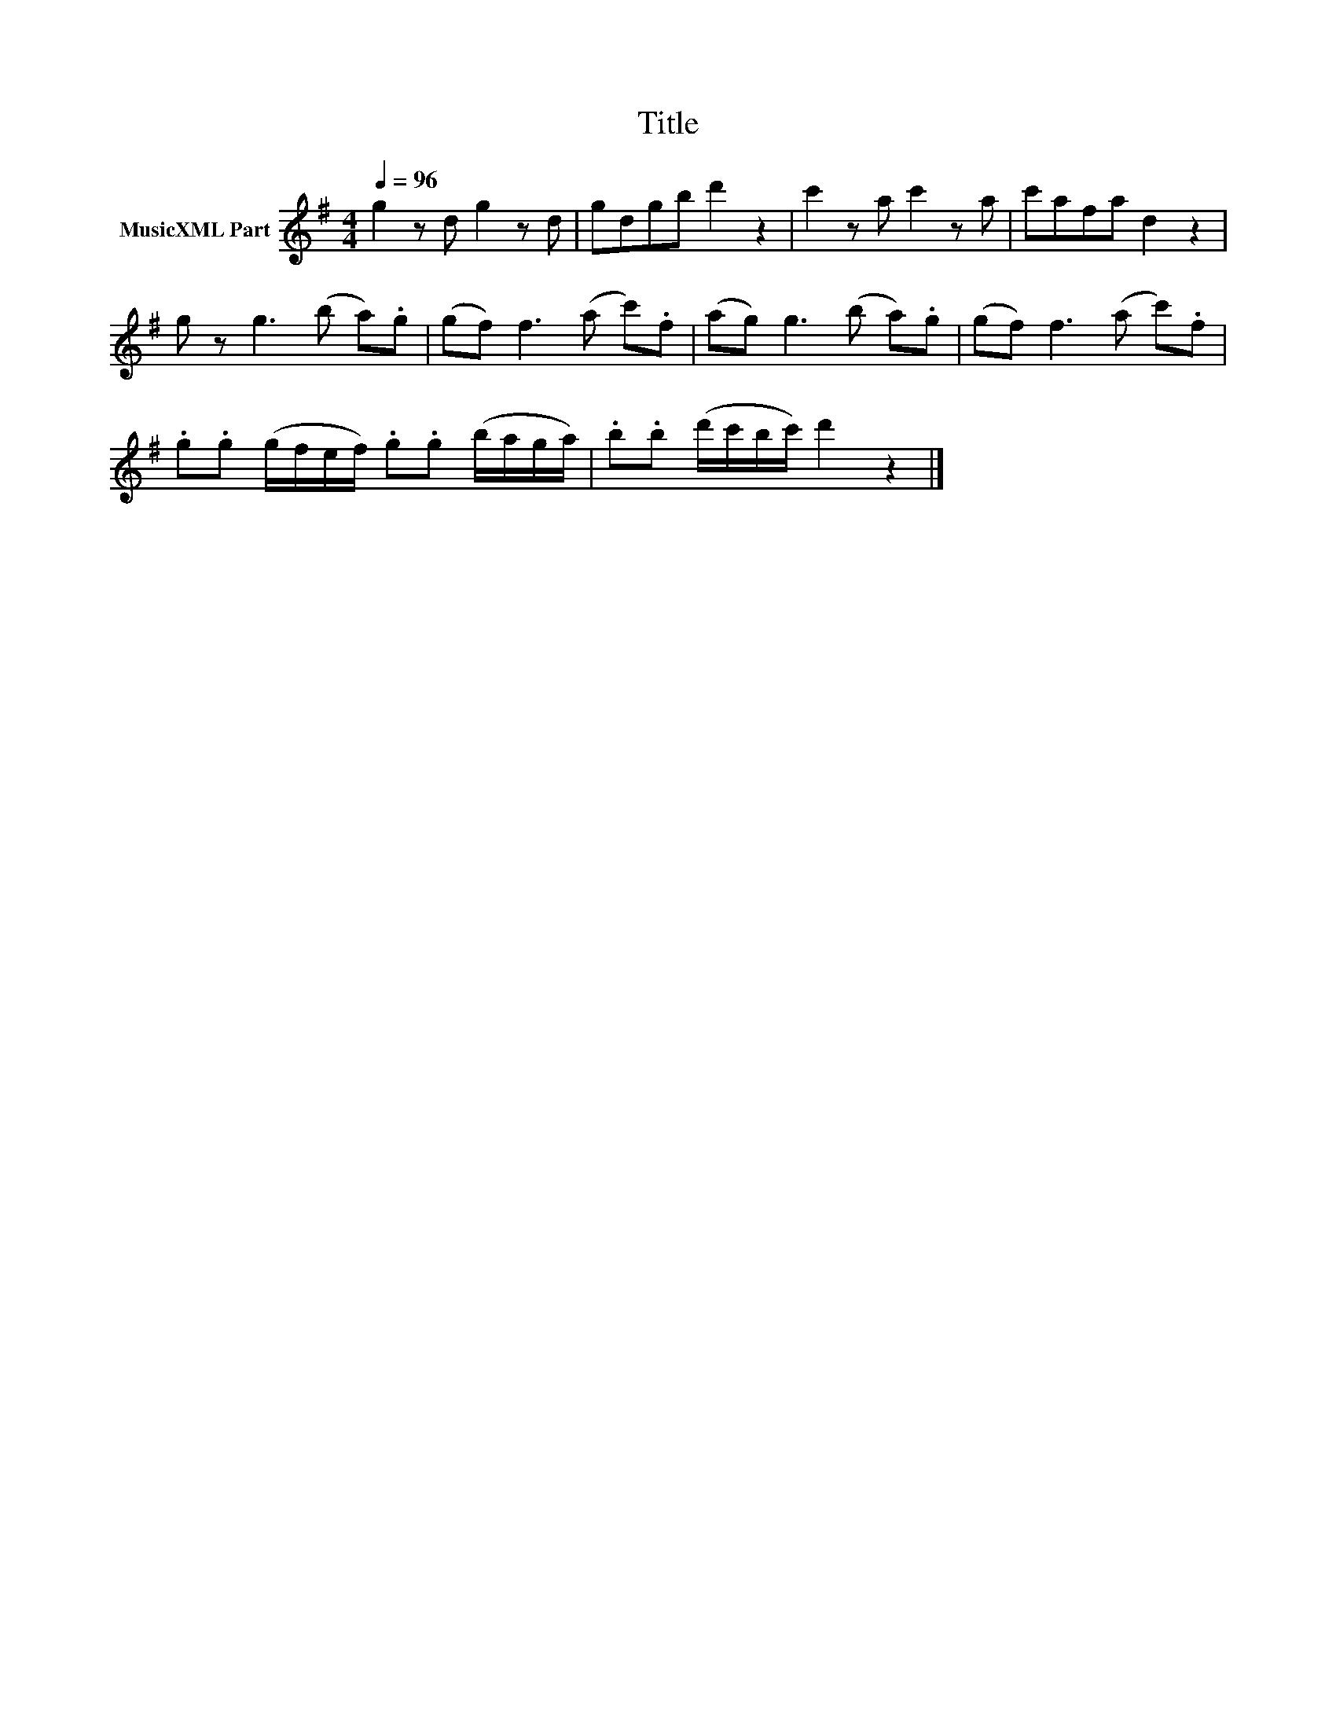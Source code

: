 X:280
T:Title
L:1/8
Q:1/4=96
M:4/4
I:linebreak $
K:G
V:1 treble nm="MusicXML Part"
V:1
 g2 z d g2 z d | gdgb d'2 z2 | c'2 z a c'2 z a | c'afa d2 z2 |$ g z g3 (b a).g | (gf) f3 (a c').f | %6
 (ag) g3 (b a).g | (gf) f3 (a c').f |$ .g.g (g/f/e/f/) .g.g (b/a/g/a/) | %9
 .b.b (d'/c'/b/c'/) d'2 z2 |] %10
